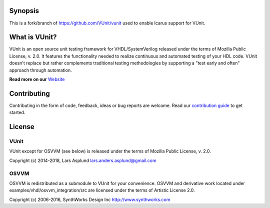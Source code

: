 Synopsis
============
This is a fork/branch of https://github.com/VUnit/vunit used to enable Icarus support for VUnit.


What is VUnit?
==============

VUnit is an open source unit testing framework for VHDL/SystemVerilog
released under the terms of Mozilla Public License, v. 2.0. It
features the functionality needed to realize continuous and automated
testing of your HDL code. VUnit doesn't replace but rather complements
traditional testing methodologies by supporting a "test early and
often" approach through automation.

**Read more on our** `Website <https://vunit.github.io>`__

Contributing
============
Contributing in the form of code, feedback, ideas or bug reports are
welcome. Read our `contribution guide
<https://vunit.github.io/contributing.html>`__ to get started.

License
=======
VUnit
-----

VUnit except for OSVVM (see below) is released under the terms of
Mozilla Public License, v. 2.0.

Copyright (c) 2014-2018, Lars Asplund lars.anders.asplund@gmail.com

OSVVM
-----

OSVVM is redistributed as a submodule to VUnit for your convenience. OSVVM and derivative work
located under examples/vhdl/osvvm_integration/src are licensed under the terms of Artistic License 2.0.

Copyright (c) 2006-2016, SynthWorks Design Inc http://www.synthworks.com
